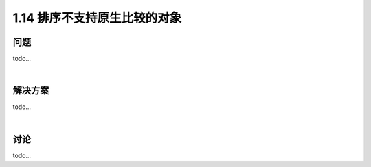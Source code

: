================================
1.14 排序不支持原生比较的对象
================================

----------
问题
----------
todo...

|

----------
解决方案
----------
todo...

|

----------
讨论
----------
todo...
